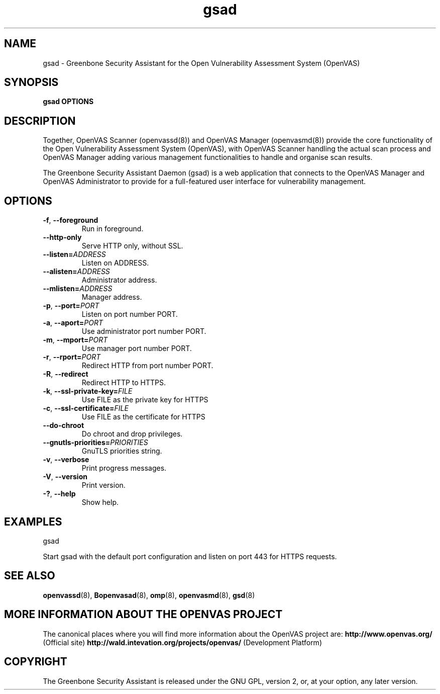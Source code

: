 .TH gsad 8 User Manuals
.SH NAME
gsad \- Greenbone Security Assistant for the Open Vulnerability Assessment System (OpenVAS)
.SH SYNOPSIS
\fBgsad OPTIONS
\f1
.SH DESCRIPTION
Together, OpenVAS Scanner (openvassd(8)) and OpenVAS Manager (openvasmd(8)) provide the core functionality of the Open Vulnerability Assessment System (OpenVAS), with OpenVAS Scanner handling the actual scan process and OpenVAS Manager adding various management functionalities to handle and organise scan results. 

The Greenbone Security Assistant Daemon (gsad) is a web application that connects to the OpenVAS Manager and OpenVAS Administrator to provide for a full-featured user interface for vulnerability management. 
.SH OPTIONS
.TP
.BR -f ", " --foreground
Run in foreground.
.TP
.BR --http-only
Serve HTTP only, without SSL.
.TP
.BR --listen=\fIADDRESS\fR
Listen on ADDRESS.
.TP
.BR --alisten=\fIADDRESS\fR
Administrator address.
.TP
.BR --mlisten=\fIADDRESS\fR
Manager address.
.TP
.BR -p ", " --port=\fIPORT\fR
Listen on port number PORT.
.TP
.BR -a ", " --aport=\fIPORT\fR
Use administrator port number PORT.
.TP
.BR -m ", " --mport=\fIPORT\fR
Use manager port number PORT.
.TP
.BR -r ", " --rport=\fIPORT\fR
Redirect HTTP from port number PORT.
.TP
.BR -R ", " --redirect
Redirect HTTP to HTTPS.
.TP
.BR -k ", " --ssl-private-key=\fIFILE\fR
Use FILE as the private key for HTTPS
.TP
.BR -c ", " --ssl-certificate=\fIFILE\fR
Use FILE as the certificate for HTTPS
.TP
.BR --do-chroot
Do chroot and drop privileges.
.TP
.BR --gnutls-priorities=\fIPRIORITIES\fR
GnuTLS priorities string.
.TP
.BR -v ", " --verbose
Print progress messages.
.TP
.BR -V ", " --version
Print version.
.TP
.BR -? ", " --help
Show help.
.SH EXAMPLES
gsad

Start gsad with the default port configuration and listen on port 443 for HTTPS requests. 
.SH SEE ALSO
.BR openvassd (8),
.BR Bopenvasad (8),
.BR omp (8),
.BR openvasmd (8),
.BR gsd (8)
.SH MORE INFORMATION ABOUT THE OPENVAS PROJECT
The canonical places where you will find more information about the OpenVAS project are: \fBhttp://www.openvas.org/\f1 (Official site) \fBhttp://wald.intevation.org/projects/openvas/\f1 (Development Platform) 
.SH COPYRIGHT
The Greenbone Security Assistant is released under the GNU GPL, version 2, or, at your option, any later version. 
